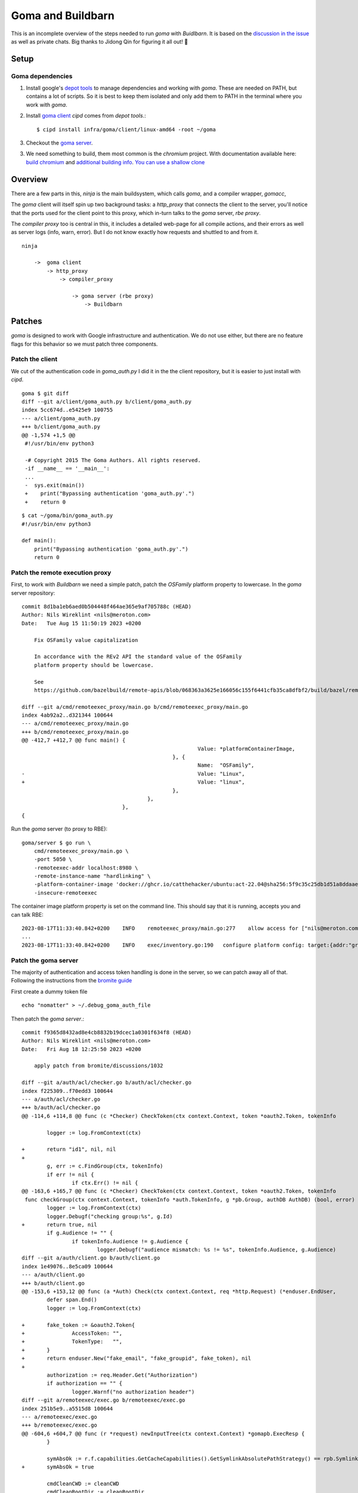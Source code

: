 Goma and Buildbarn
~~~~~~~~~~~~~~~~~~

This is an incomplete overview of the steps needed to run `goma` with `Buidlbarn`.
It is based on the `discussion in the issue`_ as well as private chats.
Big thanks to Jidong Qin for figuring it all out! 🎉

.. _discussion in the issue: https://github.com/buildbarn/bb-deployments/issues/96

Setup
=====

Goma dependencies
-----------------

1) Install google's `depot tools`_ to manage dependencies
   and working with `goma`.
   These are needed on PATH, but contains a lot of scripts.
   So it is best to keep them isolated and only add them to PATH
   in the terminal where you work with `goma`.

2) Install `goma client`_
   `cipd` comes from `depot tools`.::

       $ cipd install infra/goma/client/linux-amd64 -root ~/goma

3) Checkout the `goma server`_.

3) We need something to build, them most common is the `chromium` project.
   With documentation available here: `build chromium`_ and `additional building info`_.
   `You can use a shallow clone`_

.. _modify some of these files later:
.. _goma client: https://chromium.googlesource.com/infra/goma/client/
.. _goma server: https://chromium.googlesource.com/infra/goma/server/
.. _you can use a shallow clone: `Setup Chromium`_

Overview
========

There are a few parts in this,
`ninja` is the main buildsystem, which calls `goma`,
and a compiler wrapper, `gomacc`,

The `goma` client will itself spin up two background tasks:
a `http_proxy` that connects the client to the server,
you'll notice that the ports used for the client point to this proxy,
which in-turn talks to the `goma` server, `rbe proxy`.

The `compiler proxy` too is central in this,
it includes a detailed web-page for all compile actions,
and their errors as well as server logs (info, warn, error).
But I do not know exactly how requests and shuttled to and from it.

::

    ninja

        ->  goma client
            -> http_proxy
                -> compiler_proxy

                    -> goma server (rbe proxy)
                        -> Buildbarn

Patches
=======

`goma` is designed to work with Google infrastructure
and authentication.
We do not use either, but there are no feature flags for this behavior
so we must patch three components.

Patch the client
-----------------

We cut of the authentication code in `goma_auth.py`
I did it in the the client repository, but it is easier to just install with `cipd`.
::

    goma $ git diff
    diff --git a/client/goma_auth.py b/client/goma_auth.py
    index 5cc674d..e5425e9 100755
    --- a/client/goma_auth.py
    +++ b/client/goma_auth.py
    @@ -1,574 +1,5 @@
     #!/usr/bin/env python3

     -# Copyright 2015 The Goma Authors. All rights reserved.
     -if __name__ == '__main__':
     ...
     -  sys.exit(main())
     +    print("Bypassing authentication 'goma_auth.py'.")
     +    return 0

::

    $ cat ~/goma/bin/goma_auth.py
    #!/usr/bin/env python3

    def main():
        print("Bypassing authentication 'goma_auth.py'.")
        return 0

Patch the remote execution proxy
--------------------------------

First, to work with `Buildbarn` we need a simple patch,
patch the `OSFamily` platform property to lowercase.
In the `goma` server repository::

    commit 8d1ba1eb6aed0b504448f464ae365e9af705788c (HEAD)
    Author: Nils Wireklint <nils@meroton.com>
    Date:   Tue Aug 15 11:50:19 2023 +0200

        Fix OSFamily value capitalization

        In accordance with the REv2 API the standard value of the OSFamily
        platform property should be lowercase.

        See
        https://github.com/bazelbuild/remote-apis/blob/068363a3625e166056c155f6441cfb35ca8dfbf2/build/bazel/remote/execution/v2/platform.md

    diff --git a/cmd/remoteexec_proxy/main.go b/cmd/remoteexec_proxy/main.go
    index 4ab92a2..d321344 100644
    --- a/cmd/remoteexec_proxy/main.go
    +++ b/cmd/remoteexec_proxy/main.go
    @@ -412,7 +412,7 @@ func main() {
                                                            Value: *platformContainerImage,
                                                    }, {
                                                            Name:  "OSFamily",
    -                                                       Value: "Linux",
    +                                                       Value: "linux",
                                                    },
                                            },
                                    },
    {

Run the `goma` server (to proxy to RBE)::

    goma/server $ go run \
        cmd/remoteexec_proxy/main.go \
        -port 5050 \
        -remoteexec-addr localhost:8980 \
        -remote-instance-name "hardlinking" \
        -platform-container-image 'docker://ghcr.io/catthehacker/ubuntu:act-22.04@sha256:5f9c35c25db1d51a8ddaae5c0ba8d3c163c5e9a4a6cc97acd409ac7eae239448' \
        -insecure-remoteexec

The container image platform property is set on the command line.
This should say that it is running, accepts you and can talk RBE::

    2023-08-17T11:33:40.842+0200    INFO    remoteexec_proxy/main.go:277    allow access for ["nils@meroton.com"] / domains []
    ...
    2023-08-17T11:33:40.842+0200    INFO    exec/inventory.go:190   configure platform config: target:{addr:"grpc://127.0.0.1:8980"}  build_info:{}  remoteexec_platform:{properties:{name:"container-image"  value:"docker://ghcr.io/catthehacker/ubuntu:act-22.04@sha256:5f9c35c25db1d51a8ddaae5c0ba8d3c163c5e9a4a6cc97acd409ac7eae239448"}  properties:{name:"OSFamily"  value:"linux"}  rbe_instance_basename:"hardlinking"}  dimensions:"os:linux"

Patch the goma server
---------------------

The majority of authentication and access token handling is done in the server,
so we can patch away all of that.
Following the instructions from the `bromite guide`_

First create a dummy token file ::

    echo "nomatter" > ~/.debug_goma_auth_file

Then patch the `goma server`.::

    commit f9365d8432ad8e4cb8832b19dcec1a0301f634f8 (HEAD)
    Author: Nils Wireklint <nils@meroton.com>
    Date:   Fri Aug 18 12:25:50 2023 +0200

        apply patch from bromite/discussions/1032

    diff --git a/auth/acl/checker.go b/auth/acl/checker.go
    index f225309..f70edd3 100644
    --- a/auth/acl/checker.go
    +++ b/auth/acl/checker.go
    @@ -114,6 +114,8 @@ func (c *Checker) CheckToken(ctx context.Context, token *oauth2.Token, tokenInfo

            logger := log.FromContext(ctx)

    +       return "id1", nil, nil
    +
            g, err := c.FindGroup(ctx, tokenInfo)
            if err != nil {
                    if ctx.Err() != nil {
    @@ -163,6 +165,7 @@ func (c *Checker) CheckToken(ctx context.Context, token *oauth2.Token, tokenInfo
     func checkGroup(ctx context.Context, tokenInfo *auth.TokenInfo, g *pb.Group, authDB AuthDB) (bool, error) {
            logger := log.FromContext(ctx)
            logger.Debugf("checking group:%s", g.Id)
    +       return true, nil
            if g.Audience != "" {
                    if tokenInfo.Audience != g.Audience {
                            logger.Debugf("audience mismatch: %s != %s", tokenInfo.Audience, g.Audience)
    diff --git a/auth/client.go b/auth/client.go
    index 1e49076..8e5ca09 100644
    --- a/auth/client.go
    +++ b/auth/client.go
    @@ -153,6 +153,12 @@ func (a *Auth) Check(ctx context.Context, req *http.Request) (*enduser.EndUser,
            defer span.End()
            logger := log.FromContext(ctx)

    +       fake_token := &oauth2.Token{
    +               AccessToken: "",
    +               TokenType:   "",
    +       }
    +       return enduser.New("fake_email", "fake_groupid", fake_token), nil
    +
            authorization := req.Header.Get("Authorization")
            if authorization == "" {
                    logger.Warnf("no authorization header")
    diff --git a/remoteexec/exec.go b/remoteexec/exec.go
    index 251b5e9..a5515d8 100644
    --- a/remoteexec/exec.go
    +++ b/remoteexec/exec.go
    @@ -604,6 +604,7 @@ func (r *request) newInputTree(ctx context.Context) *gomapb.ExecResp {
            }

            symAbsOk := r.f.capabilities.GetCacheCapabilities().GetSymlinkAbsolutePathStrategy() == rpb.SymlinkAbsolutePathStrategy_ALLOWED
    +       symAbsOk = true

            cmdCleanCWD := cleanCWD
            cmdCleanRootDir := cleanRootDir
    :
    commit f9365d8432ad8e4cb8832b19dcec1a0301f634f8 (HEAD)
    Author: Nils Wireklint <nils@meroton.com>
    Date:   Fri Aug 18 12:25:50 2023 +0200

        apply patch from bromite/discussions/1032

    diff --git a/auth/acl/checker.go b/auth/acl/checker.go
    index f225309..f70edd3 100644
    --- a/auth/acl/checker.go
    +++ b/auth/acl/checker.go
    @@ -114,6 +114,8 @@ func (c *Checker) CheckToken(ctx context.Context, token *oauth2.Token, tokenInfo

            logger := log.FromContext(ctx)

    +       return "id1", nil, nil
    +
            g, err := c.FindGroup(ctx, tokenInfo)
            if err != nil {
                    if ctx.Err() != nil {
    @@ -163,6 +165,7 @@ func (c *Checker) CheckToken(ctx context.Context, token *oauth2.Token, tokenInfo
     func checkGroup(ctx context.Context, tokenInfo *auth.TokenInfo, g *pb.Group, authDB AuthDB) (bool, error) {
            logger := log.FromContext(ctx)
            logger.Debugf("checking group:%s", g.Id)
    +       return true, nil
            if g.Audience != "" {
                    if tokenInfo.Audience != g.Audience {
                            logger.Debugf("audience mismatch: %s != %s", tokenInfo.Audience, g.Audience)
    diff --git a/auth/client.go b/auth/client.go
    index 1e49076..8e5ca09 100644
    --- a/auth/client.go
    +++ b/auth/client.go
    @@ -153,6 +153,12 @@ func (a *Auth) Check(ctx context.Context, req *http.Request) (*enduser.EndUser,
            defer span.End()
            logger := log.FromContext(ctx)

    +       fake_token := &oauth2.Token{
    +               AccessToken: "",
    +               TokenType:   "",
    +       }
    +       return enduser.New("fake_email", "fake_groupid", fake_token), nil
    +
            authorization := req.Header.Get("Authorization")
            if authorization == "" {
                    logger.Warnf("no authorization header")
    diff --git a/remoteexec/exec.go b/remoteexec/exec.go
    index 251b5e9..a5515d8 100644
    --- a/remoteexec/exec.go
    +++ b/remoteexec/exec.go
    @@ -604,6 +604,7 @@ func (r *request) newInputTree(ctx context.Context) *gomapb.ExecResp {
            }

            symAbsOk := r.f.capabilities.GetCacheCapabilities().GetSymlinkAbsolutePathStrategy() == rpb.SymlinkAbsolutePathStrategy_ALLOWED
    +       symAbsOk = true

            cmdCleanCWD := cleanCWD


And start the `goma server`::

    ~/goma/goma_ctl.py start

.. _bromite guide: https://github.com/bromite/bromite/discussions/1032

Other guides
------------

The `bromite guide`_ has been instrumental in handling the authentication.

There are a few other guides that can give more information.
One is `goma and buildgrid`_, which sets up a service account to work with the authentication,
rather than patching it away.

.. _depot tools: https://commondatastorage.googleapis.com/chrome-infra-docs/flat/depot_tools/docs/html/depot_tools_tutorial.html#_setting_up

.. _buildgrid guide: `goma and buildgrid`_
.. _goma and buildgrid: https://kubala.github.io/docs/setting-up-goma
.. _build chromium: https://chromium.googlesource.com/infra/goma/client#how-to-use
.. _additional building info: https://chromium.googlesource.com/chromium/src/+/master/docs/linux/build_instructions.md


Setup Chromium
--------------

Download and skip the history. ::

    $ fetch --nohooks --no-history chromium
    $ cd src
    $ ./build/install-build-deps.sh
    $ gclient sync

    $ gn args out/Default

Building Chromium
-----------------

::

    chromium/src $ export GOMA_SERVER_HOST=localhost
         export GOMA_SERVER_PORT=5050
         export GOMA_USE_SSL=false
         export GOMA_HERMETIC=error
         export GOMA_ARBITRARY_TOOLCHAIN_SUPPORT=true
         export GOMA_HTTP_AUTHORIZATION_FILE=~/.debug_goma_auth_file
         export GOMA_USE_LOCAL=false
         export GOMA_FALLBACK=true

    $ goma_ctl ensure_start

Notes on the inner workings
===========================

Instance Name
-------------

The instance name is handled as a path segment,
so the empty instance name typically used will be converted to a dot ".".
So you cannot setup `Buildbarn` to have an empty instance name.

